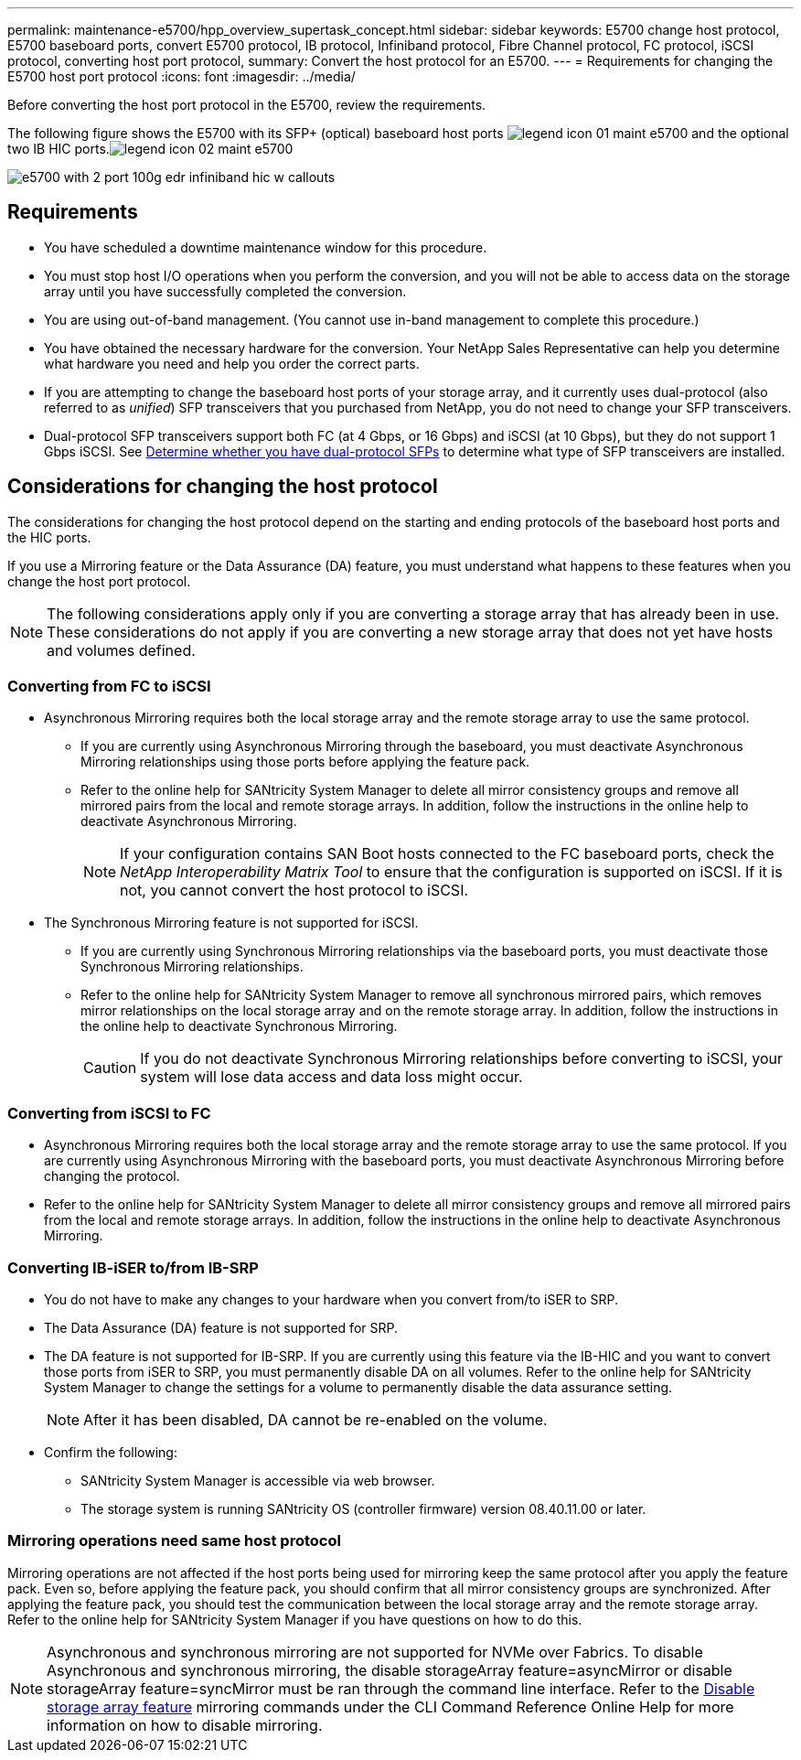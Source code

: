 ---
permalink: maintenance-e5700/hpp_overview_supertask_concept.html
sidebar: sidebar
keywords: E5700 change host protocol, E5700 baseboard ports, convert E5700 protocol, IB protocol, Infiniband protocol, Fibre Channel protocol, FC protocol, iSCSI protocol, converting host port protocol,
summary: Convert the host protocol for an E5700.
---
= Requirements for changing the E5700 host port protocol
:icons: font
:imagesdir: ../media/

[.lead]
Before converting the host port protocol in the E5700, review the requirements.

The following figure shows the E5700 with its SFP+ (optical) baseboard host ports image:../media/legend_icon_01_maint-e5700.gif[] and the optional two IB HIC ports.image:../media/legend_icon_02_maint-e5700.gif[]

image::../media/e5700_with_2_port_100g_edr_infiniband_hic_w_callouts.gif[]


== Requirements

* You have scheduled a downtime maintenance window for this procedure.
* You must stop host I/O operations when you perform the conversion, and you will not be able to access data on the storage array until you have successfully completed the conversion.
* You are using out-of-band management. (You cannot use in-band management to complete this procedure.)
* You have obtained the necessary hardware for the conversion. Your NetApp Sales Representative can help you determine what hardware you need and help you order the correct parts.
* If you are attempting to change the baseboard host ports of your storage array, and it currently uses dual-protocol (also referred to as _unified_) SFP transceivers that you purchased from NetApp, you do not need to change your SFP transceivers.
* Dual-protocol SFP transceivers support both FC (at 4 Gbps, or 16 Gbps) and iSCSI (at 10 Gbps), but they do not support 1 Gbps iSCSI. See link:hpp_change_host_protocol_task.html[Determine whether you have dual-protocol SFPs] to determine what type of SFP transceivers are installed.

== Considerations for changing the host protocol

The considerations for changing the host protocol depend on the starting and ending protocols of the baseboard host ports and the HIC ports.

If you use a Mirroring feature or the Data Assurance (DA) feature, you must understand what happens to these features when you change the host port protocol.

NOTE: The following considerations apply only if you are converting a storage array that has already been in use. These considerations do not apply if you are converting a new storage array that does not yet have hosts and volumes defined.

=== Converting from FC to iSCSI

* Asynchronous Mirroring requires both the local storage array and the remote storage array to use the same protocol.
 ** If you are currently using Asynchronous Mirroring through the baseboard, you must deactivate Asynchronous Mirroring relationships using those ports before applying the feature pack.
 ** Refer to the online help for SANtricity System Manager to delete all mirror consistency groups and remove all mirrored pairs from the local and remote storage arrays. In addition, follow the instructions in the online help to deactivate Asynchronous Mirroring.
+
NOTE: If your configuration contains SAN Boot hosts connected to the FC baseboard ports, check the _NetApp Interoperability Matrix Tool_ to ensure that the configuration is supported on iSCSI. If it is not, you cannot convert the host protocol to iSCSI.

* The Synchronous Mirroring feature is not supported for iSCSI.
 ** If you are currently using Synchronous Mirroring relationships via the baseboard ports, you must deactivate those Synchronous Mirroring relationships.
 ** Refer to the online help for SANtricity System Manager to remove all synchronous mirrored pairs, which removes mirror relationships on the local storage array and on the remote storage array. In addition, follow the instructions in the online help to deactivate Synchronous Mirroring.
+
CAUTION: If you do not deactivate Synchronous Mirroring relationships before converting to iSCSI, your system will lose data access and data loss might occur.

=== Converting from iSCSI to FC

* Asynchronous Mirroring requires both the local storage array and the remote storage array to use the same protocol. If you are currently using Asynchronous Mirroring with the baseboard ports, you must deactivate Asynchronous Mirroring before changing the protocol.
* Refer to the online help for SANtricity System Manager to delete all mirror consistency groups and remove all mirrored pairs from the local and remote storage arrays. In addition, follow the instructions in the online help to deactivate Asynchronous Mirroring.

=== Converting IB-iSER to/from IB-SRP

* You do not have to make any changes to your hardware when you convert from/to iSER to SRP.
* The Data Assurance (DA) feature is not supported for SRP.
* The DA feature is not supported for IB-SRP. If you are currently using this feature via the IB-HIC and you want to convert those ports from iSER to SRP, you must permanently disable DA on all volumes. Refer to the online help for SANtricity System Manager to change the settings for a volume to permanently disable the data assurance setting.
+
NOTE: After it has been disabled, DA cannot be re-enabled on the volume.

* Confirm the following:
 ** SANtricity System Manager is accessible via web browser.
 ** The storage system is running SANtricity OS (controller firmware) version 08.40.11.00 or later.

=== Mirroring operations need same host protocol

Mirroring operations are not affected if the host ports being used for mirroring keep the same protocol after you apply the feature pack. Even so, before applying the feature pack, you should confirm that all mirror consistency groups are synchronized. After applying the feature pack, you should test the communication between the local storage array and the remote storage array. Refer to the online help for SANtricity System Manager if you have questions on how to do this.

NOTE: Asynchronous and synchronous mirroring are not supported for NVMe over Fabrics. To disable Asynchronous and synchronous mirroring, the disable storageArray feature=asyncMirror or disable storageArray feature=syncMirror must be ran through the command line interface. Refer to the http://docs.netapp.com/ess-11/topic/com.netapp.doc.ssm-cli-115/GUID-0F156C94-C2A7-4458-A922-56439A098C09.html[Disable storage array feature] mirroring commands under the CLI Command Reference Online Help for more information on how to disable mirroring.
